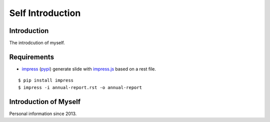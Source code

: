 .. -*- coding: utf-8 -*-

Self Introduction
=================

Introduction
------------

The introdcution of myself.

_`Requirements`
---------------

* impress_ (`pypi <http://pypi.python.org/pypi/impress>`_) generate slide with `impress.js`_
  based on a rest file.

::

    $ pip install impress
    $ impress -i annual-report.rst -o annual-report

.. _impress: https://github.com/gawel/impress/
.. _`impress.js`: https://github.com/bartaz/impress.js

Introduction of Myself
----------------------

Personal information since 2013.
